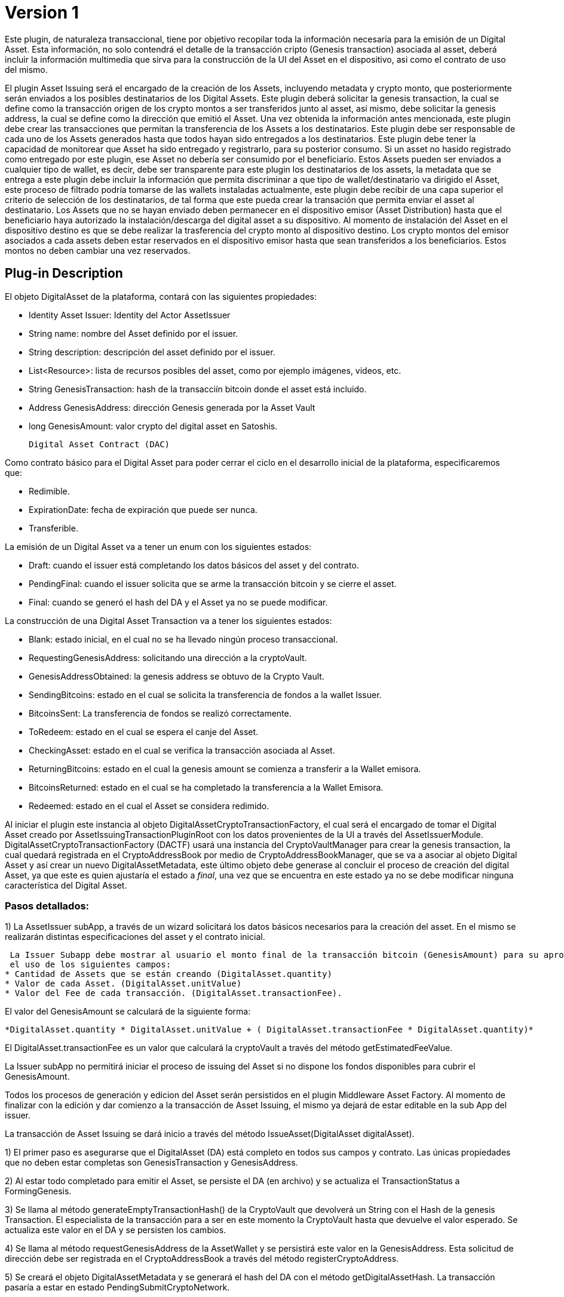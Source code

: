 [[digital-asset-transaction-asset-issuing-BitDubai-V1]]
= Version 1

Este plugin, de naturaleza transaccional, tiene por objetivo recopilar toda la información necesaria para la emisión de un Digital Asset.
Esta información, no solo contendrá el detalle de la transacción cripto (Genesis transaction) asociada al asset,
deberá incluir la información multimedia que sirva para la construcción de la UI del Asset en el dispositivo, asi como el contrato de uso del mismo.

El plugin Asset Issuing será el encargado de la creación de los Assets, incluyendo metadata y crypto monto, que posteriormente serán enviados a los posibles destinatarios de los Digital Assets. Este plugin
deberá solicitar la genesis transaction, la cual se define como la transacción origen de los crypto montos a ser transferidos junto al asset, así mismo, debe solicitar
la genesis address, la cual se define como la dirección que emitió el Asset. Una vez obtenida la información antes mencionada, este plugin debe crear las transacciones que
permitan la transferencia de los Assets a los destinatarios. Este plugin debe ser responsable de cada uno de los Assets generados hasta que todos hayan sido entregados a los
destinatarios. Este plugin debe tener la capacidad de monitorear que Asset ha sido entregado y registrarlo, para su posterior consumo. Si un asset no hasido registrado como entregado por este plugin, ese Asset no debería ser consumido por el beneficiario.
Estos Assets pueden ser enviados a cualquier tipo de wallet, es decir, debe ser transparente para este plugin los destinatarios de los assets, la metadata que se entrega a
 este plugin debe incluir la información que permita discriminar a que tipo de wallet/destinatario va dirigido el Asset, este proceso de filtrado podría tomarse de las wallets
 instaladas actualmente, este plugin debe recibir de una capa superior el criterio de selección de los destinatarios, de tal forma que este pueda crear la transación que permita
 enviar el asset al destinatario.
Los Assets que no se hayan enviado deben permanecer en el dispositivo emisor (Asset Distribution) hasta que el beneficiario haya autorizado la instalación/descarga del digital asset
a su dispositivo. Al momento de instalación del Asset en el dispositivo destino es que se debe realizar la trasferencia del crypto monto al dispositivo destino.
Los crypto montos del emisor asociados a cada assets deben estar reservados en el dispositivo emisor hasta que sean transferidos a los beneficiarios. Estos montos no deben
cambiar una vez reservados.

== Plug-in Description

El objeto DigitalAsset de la plataforma, contará con las siguientes propiedades:

 * Identity Asset Issuer: Identity del Actor AssetIssuer
 * String name: nombre del Asset definido por el issuer.
 * String description: descripción del asset definido por el issuer.
 * List<Resource>: lista de recursos posibles del asset, como por ejemplo imágenes, videos, etc.
 * String GenesisTransaction: hash de la transacciín bitcoin donde el asset está incluido.
 * Address GenesisAddress: dirección Genesis generada por la Asset Vault
 * long GenesisAmount: valor crypto del digital asset en Satoshis.

 Digital Asset Contract (DAC)

Como contrato básico para el Digital Asset para poder cerrar el ciclo en el desarrollo inicial de la plataforma,
especificaremos que:

 * Redimible.
 * ExpirationDate: fecha de expiración que puede ser nunca.
 * Transferible.

La emisión de un Digital Asset va a tener un enum con los siguientes estados:

* Draft: cuando el issuer está completando los datos básicos del asset y del contrato.
* PendingFinal: cuando el issuer solicita que se arme la transacción bitcoin y se cierre el asset.
* Final: cuando se generó el hash del DA y el Asset ya no se puede modificar.

La construcción de una Digital Asset Transaction va a tener los siguientes estados:

* Blank: estado inicial, en el cual no se ha llevado ningún proceso transaccional.
* RequestingGenesisAddress: solicitando una dirección a la cryptoVault.
* GenesisAddressObtained: la genesis address se obtuvo de la Crypto Vault.
* SendingBitcoins: estado en el cual se solicita la transferencia de fondos a la wallet Issuer.
* BitcoinsSent: La transferencia de fondos se realizó correctamente.
* ToRedeem: estado en el cual se espera el canje del Asset.
* CheckingAsset: estado en el cual se verifica la transacción asociada al Asset.
* ReturningBitcoins: estado en el cual la genesis amount se comienza a transferir a la Wallet emisora.
* BitcoinsReturned: estado en el cual se ha completado la transferencia a la Wallet Emisora.
* Redeemed: estado en el cual el Asset se considera redimido.


Al iniciar el plugin este instancia al objeto DigitalAssetCryptoTransactionFactory, el cual será el encargado de tomar el Digital Asset creado por AssetIssuingTransactionPluginRoot con los datos provenientes de la UI a través del AssetIssuerModule.
DigitalAssetCryptoTransactionFactory (DACTF) usará una instancia del CryptoVaultManager para crear la genesis transaction, la cual quedará registrada en el CryptoAddressBook por medio de CryptoAddressBookManager, que se va a asociar al objeto Digital Asset y así crear un nuevo DigitalAssetMetadata, este último objeto debe generase al concluir
el proceso de creación del digital Asset, ya que este es quien ajustaría el estado a _final_, una vez que se encuentra en este estado ya no se debe modificar ninguna característica del Digital Asset.

=== Pasos detallados:
1) La AssetIssuer subApp, a través de un wizard solicitará los datos básicos necesarios para la creación del asset. En el mismo se
 realizarán distintas especificaciones del asset y el contrato inicial.



 La Issuer Subapp debe mostrar al usuario el monto final de la transacción bitcoin (GenesisAmount) para su aprobación mediante
 el uso de los siguientes campos:
* Cantidad de Assets que se están creando (DigitalAsset.quantity)
* Valor de cada Asset. (DigitalAsset.unitValue)
* Valor del Fee de cada transacción. (DigitalAsset.transactionFee).

El valor del GenesisAmount se calculará de la siguiente forma:

 *DigitalAsset.quantity * DigitalAsset.unitValue + ( DigitalAsset.transactionFee * DigitalAsset.quantity)*

El DigitalAsset.transactionFee es un valor que calculará la cryptoVault a través del método getEstimatedFeeValue.

La Issuer subApp no permitirá iniciar el proceso de issuing del Asset si no dispone los fondos disponibles para cubrir el GenesisAmount.

Todos los procesos de generación y edicion del Asset serán persistidos en el plugin Middleware Asset Factory. Al momento de finalizar con la
edición y dar comienzo a la transacción de Asset Issuing, el mismo ya dejará de estar editable en la sub App del issuer.

La transacción de Asset Issuing se dará inicio a través del método IssueAsset(DigitalAsset digitalAsset).

1) El primer paso es asegurarse que el DigitalAsset (DA) está completo en todos sus campos y contrato. Las únicas propiedades que no deben estar completas son GenesisTransaction y
GenesisAddress.

2) Al estar todo completado para emitir el Asset, se persiste el DA (en archivo) y se actualiza el TransactionStatus a FormingGenesis.

3) Se llama al método generateEmptyTransactionHash() de la CryptoVault que devolverá un String con el Hash de la genesis Transaction. El especialista de la transacción
para a ser en este momento la CryptoVault hasta que devuelve el valor esperado. Se actualiza este valor en el DA y se persisten los cambios.

4) Se llama al método requestGenesisAddress de la AssetWallet y se persistirá este valor en la GenesisAddress. Esta solicitud de dirección
debe ser registrada en el CryptoAddressBook a través del método registerCryptoAddress.

5) Se creará el objeto DigitalAssetMetadata y se generará el hash del DA con el método getDigitalAssetHash. La transacción pasaría a estar en estado PendingSubmitCryptoNetwork.

6) Se enviará la transacción a través de la cryptoVault utilizando el metodo send de la CryptoWallet y se pasan los siguientes valores:

* transactionId: el obtenido en el paso 3.
* addressTo: la obtenida en el paso 4.
* OP_RETURN: el hash del objeto DigitalAssetMetadata (DigitalAssetMetadata.getDigitalAssetHash())
* Amount: el valor calculado en el punto 1.

La transacción pasa a estado PendingReceiveCryptoNetwork

7) Al momento de ingresar la transacción bitcoin a través de la crypto Network, la transacción pasa a estado PendingConfirmCryptoNetwork y ejecutamos un crédito en el book
balance de la Asset Wallet. En este momento, el DigitalAssetMetadata queda persistido en la Asset Wallet. La transacción debe escuchar los eventos
del incoming crypto.

8) Al confirmarse la transacción en la cryptoNetwork la transacción pasa a estado PendingConfirmationIssuerWallet y se genera el crédito  en el Available balance en la
Issuer Wallet.

9) La issuerWallet genera un crédito en el available balance de la wallet y confirma que toma posesión del DA.

10) La transacción finaliza y actualiza a Finalized.

== Plug-in Structure

== Events

== Implementation Details

